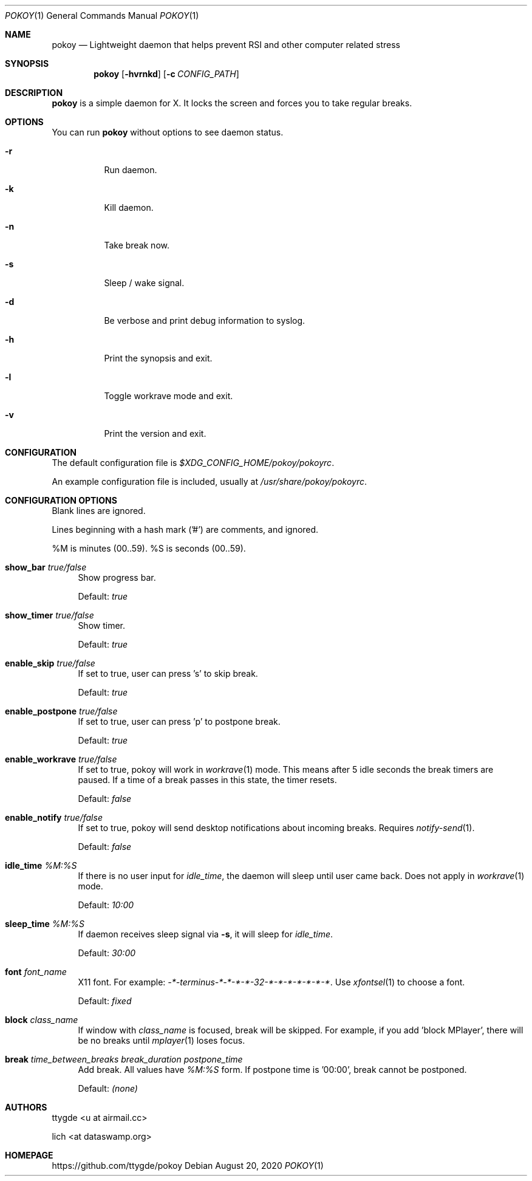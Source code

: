 .Dd $Mdocdate: August 20 2020 $
.Dt POKOY 1
.Os
.Sh NAME
.Nm pokoy
.Nd Lightweight daemon that helps prevent RSI and other computer related stress
.Sh SYNOPSIS
.Nm
.Op Fl hvrnkd
.Op Fl c Ar CONFIG_PATH
.Sh DESCRIPTION
.Nm
is a simple daemon for X. It locks the screen and forces you to take regular breaks.
.Sh OPTIONS
You can run
.Nm
without options to see daemon status.
.Bl -tag -width Ds
.It Fl r
Run daemon.
.It Fl k
Kill daemon.
.It Fl n
Take break now.
.It Fl s
Sleep / wake signal.
.It Fl d
Be verbose and print debug information to syslog.
.It Fl h
Print the synopsis and exit.
.It Fl l
Toggle workrave mode and exit.
.It Fl v
Print the version and exit.
.El
.Sh CONFIGURATION
.Pp
The default configuration file is
.Em $XDG_CONFIG_HOME/pokoy/pokoyrc .
.Pp
An example configuration file is included, usually at
.Em /usr/share/pokoy/pokoyrc .
.Sh CONFIGURATION OPTIONS
.Pp
Blank lines are ignored.
.Pp
Lines beginning with a hash mark ('#') are comments, and ignored.
.Pp
%M is minutes (00..59). %S is seconds (00..59).
.Bl -tag -width 2m
.It Ic show_bar Ar true/false
Show progress bar.
.Pp
Default:
.Em true
.It Ic show_timer Ar true/false
Show timer.
.Pp
Default:
.Em true
.It Ic enable_skip Ar true/false
If set to true, user can press 's' to skip break.
.Pp
Default:
.Em true
.It Ic enable_postpone Ar true/false
If set to true, user can press 'p' to postpone break.
.Pp
Default:
.Em true
.It Ic enable_workrave Ar true/false
If set to true, pokoy will work in
.Xr workrave 1
mode. This means after 5 idle seconds the break timers are paused. If a time of a break passes in this state, the timer resets.
.Pp
Default:
.Em false
.It Ic enable_notify Ar true/false
If set to true, pokoy will send desktop notifications about incoming breaks. Requires
.Xr notify-send 1 .
.Pp
Default:
.Em false
.It Ic idle_time Ar %M:%S
If there is no user input for
.Ar idle_time ,
the daemon will sleep until user came back. Does not apply in
.Xr workrave 1
mode.
.Pp
Default:
.Em 10:00
.It Ic sleep_time Ar %M:%S
If daemon receives sleep signal via 
.Sy -s ,
it will sleep for
.Ar idle_time .
.Pp
Default:
.Em 30:00
.It Ic font Ar font_name
X11 font. For example: 
.Ar -*-terminus-*-*-*-*-32-*-*-*-*-*-*-* .
Use
.Xr xfontsel 1
to choose a font.
.Pp
Default:
.Ar fixed
.It Ic block Ar class_name
If window with 
.Ar class_name
is focused, break will be skipped.
For example, if you add 'block MPlayer', there will be no breaks until
.Xr mplayer 1
loses focus.
.It Ic break Ar time_between_breaks Ar break_duration Ar postpone_time
Add break. All values have
.Ar %M:%S
form. If postpone time is '00:00', break cannot be postponed.
.Pp
Default:
.Ar (none)
.El
.Sh AUTHORS
.Bl -item -width 3m
.It
ttygde <u at airmail.cc>
.It
lich <at dataswamp.org>
.El
.Sh HOMEPAGE
.Pp
https://github.com/ttygde/pokoy
